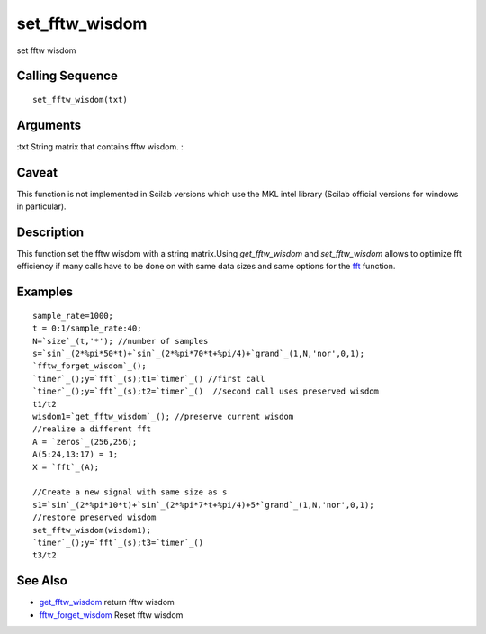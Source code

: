 


set_fftw_wisdom
===============

set fftw wisdom



Calling Sequence
~~~~~~~~~~~~~~~~


::

    set_fftw_wisdom(txt)




Arguments
~~~~~~~~~

:txt String matrix that contains fftw wisdom.
:



Caveat
~~~~~~

This function is not implemented in Scilab versions which use the MKL
intel library (Scilab official versions for windows in particular).



Description
~~~~~~~~~~~

This function set the fftw wisdom with a string matrix.Using
`get_fftw_wisdom` and `set_fftw_wisdom` allows to optimize fft
efficiency if many calls have to be done on with same data sizes and
same options for the `fft`_ function.



Examples
~~~~~~~~


::

    sample_rate=1000;
    t = 0:1/sample_rate:40;
    N=`size`_(t,'*'); //number of samples
    s=`sin`_(2*%pi*50*t)+`sin`_(2*%pi*70*t+%pi/4)+`grand`_(1,N,'nor',0,1);
    `fftw_forget_wisdom`_();  
    `timer`_();y=`fft`_(s);t1=`timer`_() //first call
    `timer`_();y=`fft`_(s);t2=`timer`_()  //second call uses preserved wisdom
    t1/t2
    wisdom1=`get_fftw_wisdom`_(); //preserve current wisdom
    //realize a different fft
    A = `zeros`_(256,256);
    A(5:24,13:17) = 1;
    X = `fft`_(A);
    
    //Create a new signal with same size as s
    s1=`sin`_(2*%pi*10*t)+`sin`_(2*%pi*7*t+%pi/4)+5*`grand`_(1,N,'nor',0,1);
    //restore preserved wisdom
    set_fftw_wisdom(wisdom1);
    `timer`_();y=`fft`_(s);t3=`timer`_()
    t3/t2




See Also
~~~~~~~~


+ `get_fftw_wisdom`_ return fftw wisdom
+ `fftw_forget_wisdom`_ Reset fftw wisdom


.. _fft: fft.html
.. _fftw_forget_wisdom: fftw_forget_wisdom.html
.. _get_fftw_wisdom: get_fftw_wisdom.html


